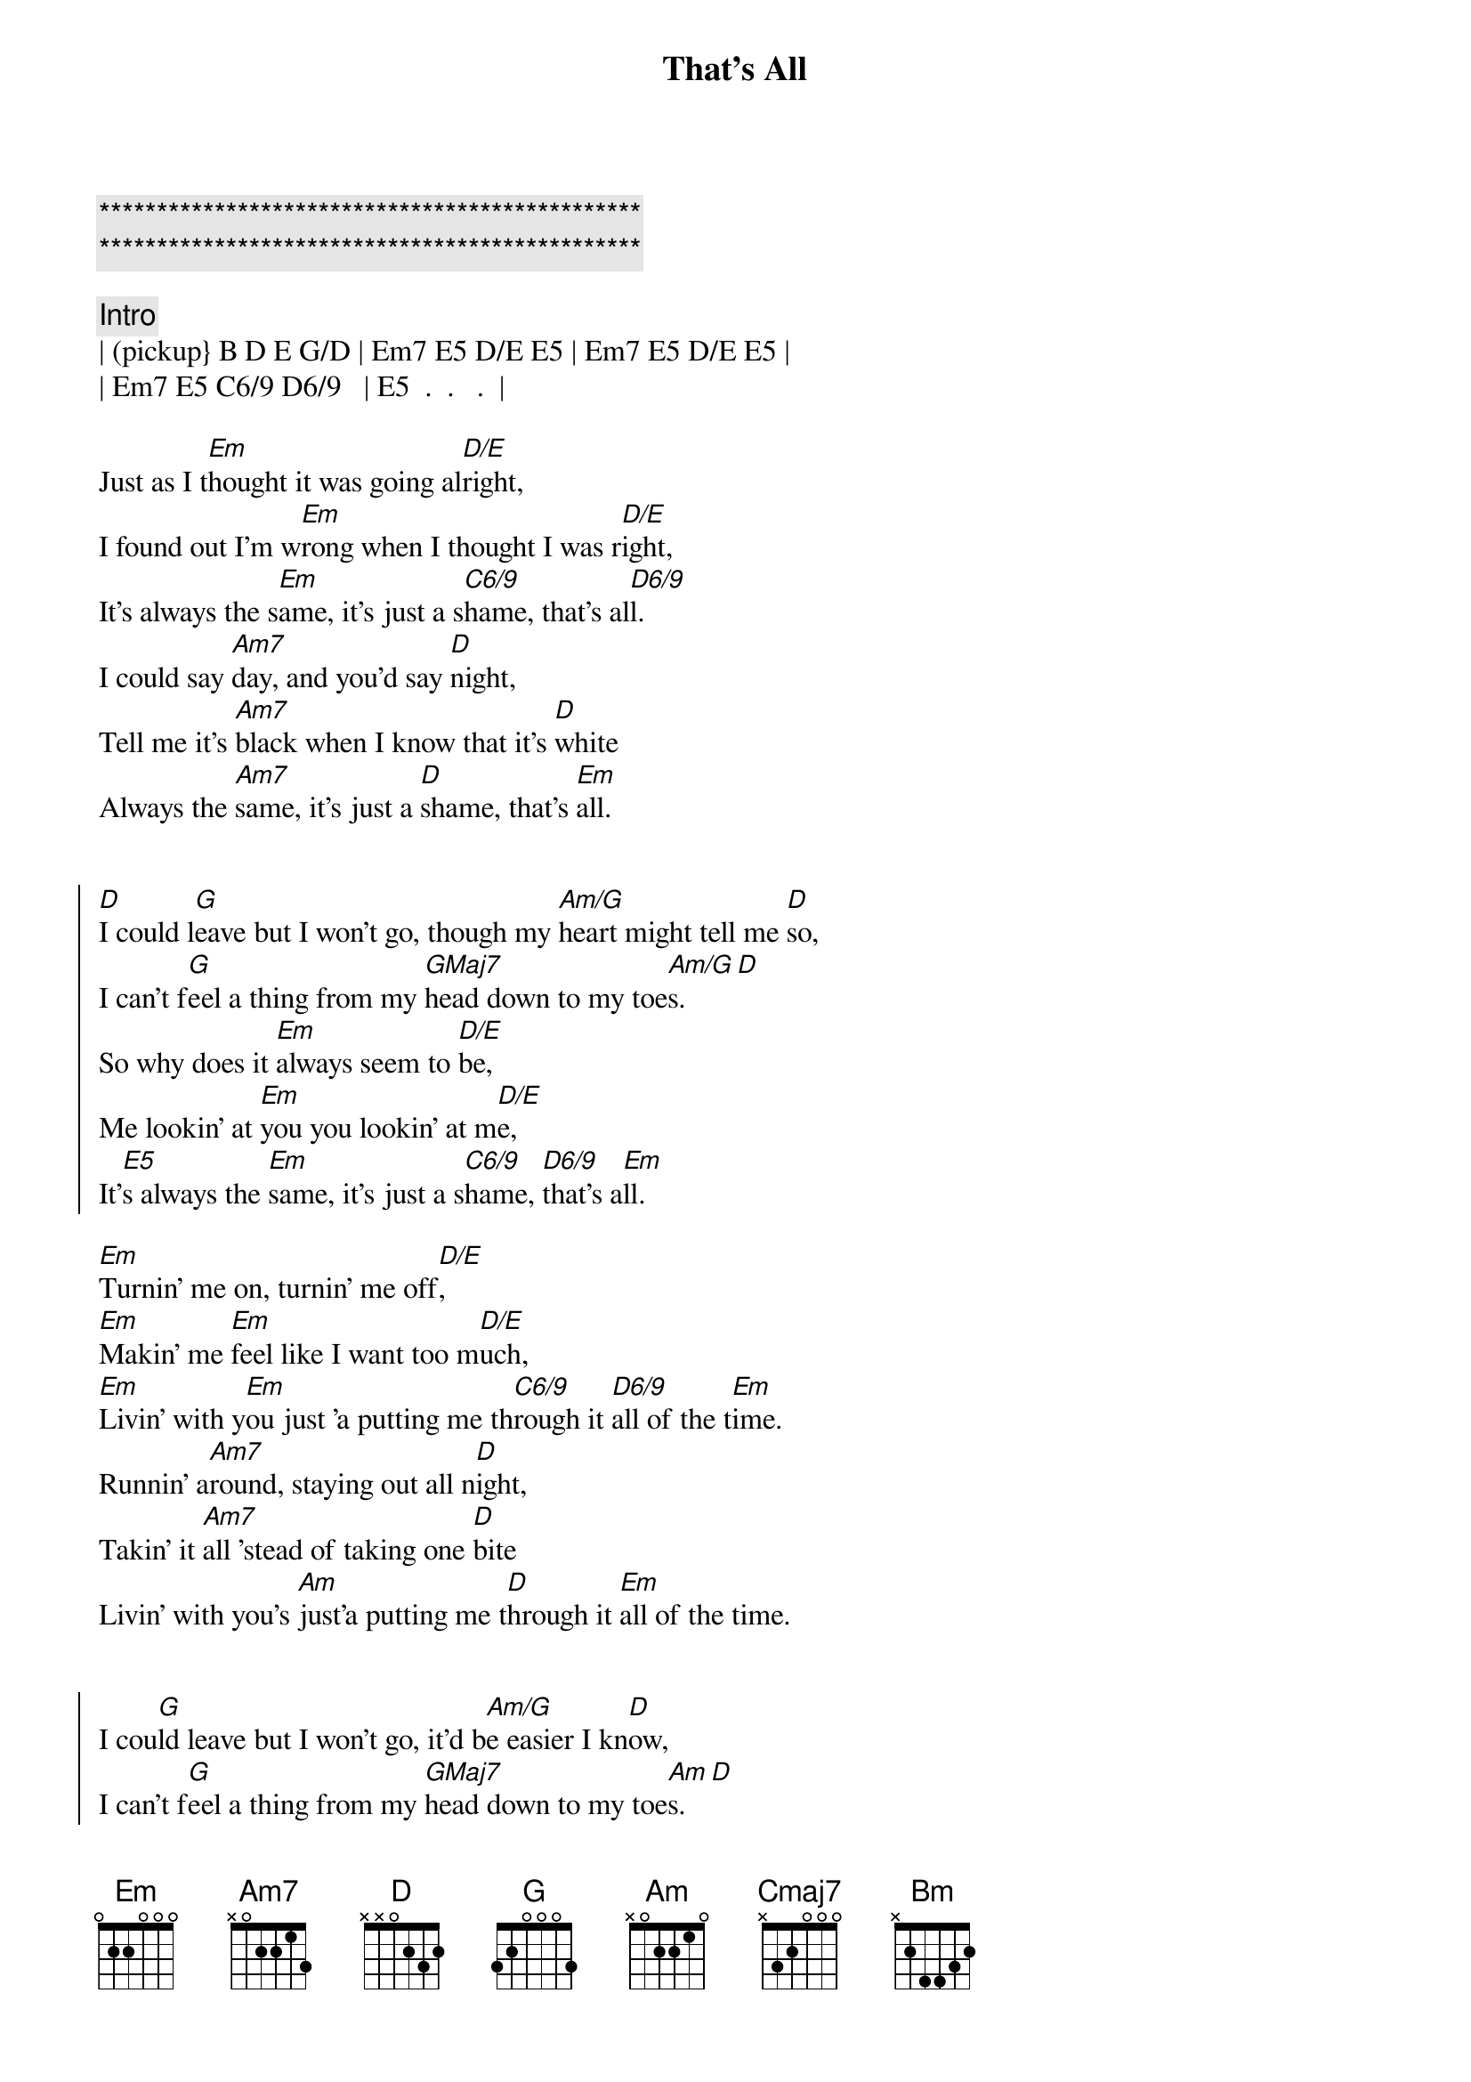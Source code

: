 {title: That's All}
{artist: Genesis}
{key: Em}

{c:***********************************************}
{c:***********************************************}

{c:Intro}
| (pickup} B D E G/D | Em7 E5 D/E E5 | Em7 E5 D/E E5 |
| Em7 E5 C6/9 D6/9   | E5  .  .   .  |

{sov}
Just as I t[Em]hought it was going al[D/E]right,
I found out I'm w[Em]rong when I thought I was r[D/E]ight,
It's always the s[Em]ame, it's just a s[C6/9]hame, that's al[D6/9]l.
I could say [Am7]day, and you'd say [D]night,
Tell me it's [Am7]black when I know that it's [D]white
Always the [Am7]same, it's just a [D]shame, that's [Em]all.
{eov}


{soc}
[D]I could l[G]eave but I won't go, though my [Am/G]heart might tell me [D]so,
I can't f[G]eel a thing from my [GMaj7]head down to my toe[Am/G]s.[D]
So why does it [Em]always seem to [D/E]be,
Me lookin' at [Em]you you lookin' at m[D/E]e,
It'[E5]s always the [Em]same, it's just a s[C6/9]hame, [D6/9]that's a[Em]ll.
{eoc}

{sov}
[Em]Turnin' me on, turnin' me off[D/E],
[Em]Makin' me [Em]feel like I want too m[D/E]uch,
[Em]Livin' with y[Em]ou just 'a putting me th[C6/9]rough it [D6/9]all of the t[Em]ime.
Runnin' a[Am7]round, staying out all n[D]ight,
Takin' it [Am7]all 'stead of taking one [D]bite
Livin' with you's [Am]just'a putting me t[D]hrough it [Em]all of the time.
{eov}


{soc}
I cou[G]ld leave but I won't go, it'd b[Am/G]e easier I kn[D]ow,
I can't f[G]eel a thing from my [GMaj7]head down to my toe[Am]s.[D]
So why does it [Em]always seem t[D/E]o be,
Me lookin' at [Em]you you looking at m[D/E]e,
It'[E5]s always the [Em]same, it's just a s[C6/9]hame, [D6/9]that's a[Em]ll.
{eoc}


{sob}
[Cmaj7]Truth is I love you, more than I wanted to,
There's no point in trying, [Em]to pretend.
[Cmaj7]There's been no-one who, makes me feel like you do,
Say we'll be together, [Em]till the end.
{eob}

{comment: Instrumental}
| (pickup} B D E G/D | Em7 E5 D/E E5 | Em7 E5 D/E E5 |
| Em7 E5 C6/9 D6/9   | E5  .  .   .  |


{soc}
I cou[G]ld leave but I won't go, though[Am7] my heart might tell[D]me so,
I can't f[G]eel a thing from my [GMaj7]head down to my toe[Am]s.[D]
So why does it [Em]always seem t[Bm]o be,
He's lookin' at [Em]you and you were lookin' at m[Bm]e,
It's always the [Em]same, it's just a s[D]hame, that's a[Em]ll.
{eoc}


{sob}
[Cmaj7]But I love you, more than I wanted to,
There's no point in trying, [Em]to pretend.
[Cmaj7]There's been no-one who, makes me feel like you do,
Say we'll be together, t[Em]ill the end.
{eob}


{sov}
Just as I t[Em]hought it was going al[Bm]right,
I found out I'm w[Em]rong when I thought I was r[Bm]ight,
It's always the s[Em]ame, it's just a s[Bm]hame, that's al[Em]l.
I could say [Am7]day, and you'd say [D]night,
Tell me it's [Am7]black when I know that it's [D]white
Always the [Am7]same, it's just a [D]shame, that's [Em]all.
{eov}


{c: Instrumental}
[Em]Em              [Bm]Bm
[Em]Am7             [Bm]D[Em]
[Am7]Am7             [D]D       Em
[Em]Em              [Bm]Bm
[Em]Am7             [Bm]D[Em]
[Am7]Am7             [D]D       Em
